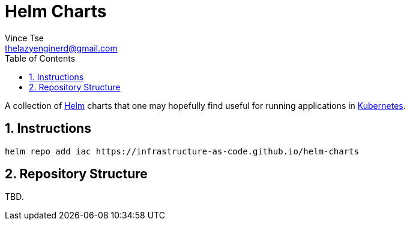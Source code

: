= Helm Charts
Vince Tse <thelazyenginerd@gmail.com>
:toc:
:tot-title:
:sectnums:

A collection of link:https://helm.sh/[Helm] charts that one may hopefully find useful for running applications in link:https://kubernetes.io/[Kubernetes].

== Instructions

```
helm repo add iac https://infrastructure-as-code.github.io/helm-charts
```

== Repository Structure

TBD.
